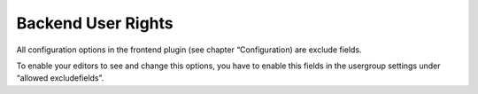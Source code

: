 .. ==================================================
.. FOR YOUR INFORMATION
.. --------------------------------------------------
.. -*- coding: utf-8 -*- with BOM.

.. ==================================================
.. DEFINE SOME TEXTROLES
.. --------------------------------------------------
.. role::   underline
.. role::   typoscript(code)
.. role::   ts(typoscript)
   :class:  typoscript
.. role::   php(code)


Backend User Rights
^^^^^^^^^^^^^^^^^^^

All configuration options in the frontend plugin (see chapter
“Configuration) are exclude fields.

To enable your editors to see and
change this options, you have to enable this fields in the usergroup
settings under “allowed excludefields”.

